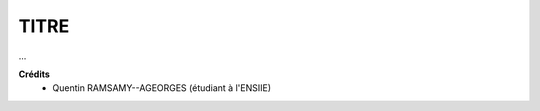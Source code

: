 ================================
TITRE
================================

.. image:: https://img.shields.io/badge/correction-vérifiée-green.svg?style=flat&amp;colorA=E1523D&amp;colorB=007D8A
   :alt: correction vérifiée

...

**Crédits**
	* Quentin RAMSAMY--AGEORGES (étudiant à l'ENSIIE)